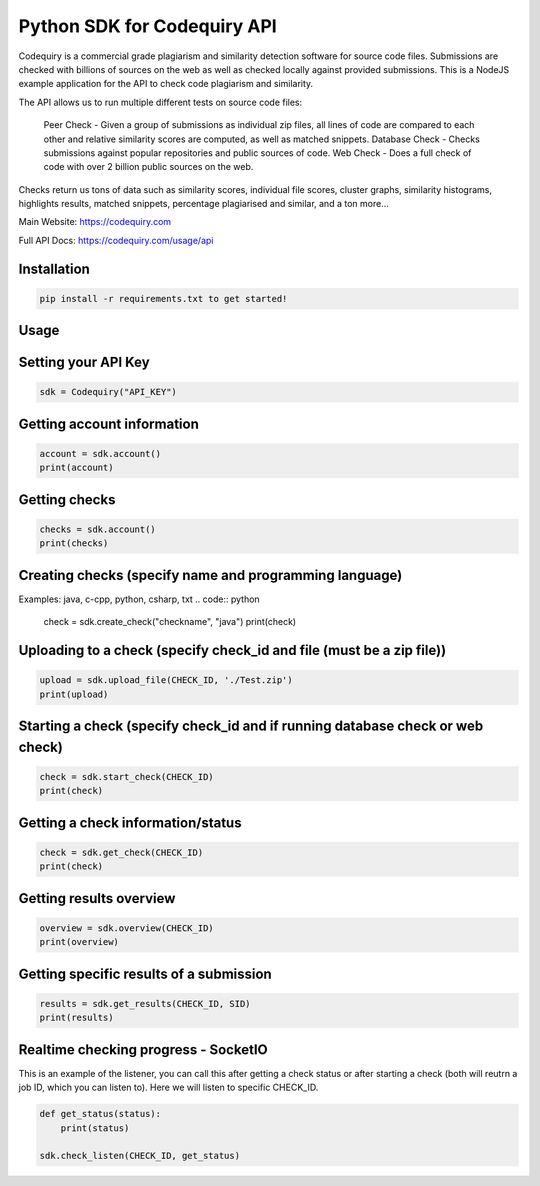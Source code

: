 ===============================
Python SDK for Codequiry API
===============================

Codequiry is a commercial grade plagiarism and similarity detection software for source code files. Submissions are checked with billions of sources on the web as well as checked locally against provided submissions. This is a NodeJS example application for the API to check code plagiarism and similarity.

The API allows us to run multiple different tests on source code files:

    Peer Check - Given a group of submissions as individual zip files, all lines of code are compared to each other and relative similarity scores are computed, as well as matched snippets.
    Database Check - Checks submissions against popular repositories and public sources of code.
    Web Check - Does a full check of code with over 2 billion public sources on the web.

Checks return us tons of data such as similarity scores, individual file scores, cluster graphs, similarity histograms, highlights results, matched snippets, percentage plagiarised and similar, and a ton more...

Main Website: https://codequiry.com

Full API Docs: https://codequiry.com/usage/api

Installation
------------
.. code-block:: python

    pip install -r requirements.txt to get started!

Usage
------------

Setting your API Key
--------------------
.. code:: python

    sdk = Codequiry("API_KEY")

Getting account information
---------------------------
.. code:: python

    account = sdk.account()
    print(account)

Getting checks
--------------
.. code:: python

    checks = sdk.account()
    print(checks)


Creating checks (specify name and programming language)
-------------------------------------------------------
Examples: java, c-cpp, python, csharp, txt
.. code:: python

    check = sdk.create_check("checkname", "java")
    print(check)

Uploading to a check (specify check_id and file (must be a zip file))
---------------------------------------------------------------------

.. code:: python

    upload = sdk.upload_file(CHECK_ID, './Test.zip')
    print(upload)

Starting a check (specify check_id and if running database check or web check)
------------------------------------------------------------------------------

.. code:: python

    check = sdk.start_check(CHECK_ID)
    print(check)

Getting a check information/status
----------------------------------

.. code:: python

    check = sdk.get_check(CHECK_ID)
    print(check)

Getting results overview
------------------------

.. code:: python

    overview = sdk.overview(CHECK_ID)
    print(overview)

Getting specific results of a submission
-----------------------------------------
.. code:: python

    results = sdk.get_results(CHECK_ID, SID)
    print(results)

Realtime checking progress - SocketIO
--------------------------------------

This is an example of the listener, you can call this after getting a check status or after starting a check (both will reutrn a job ID, which you can listen to). Here we will listen to specific CHECK_ID.

.. code:: python

    def get_status(status):
        print(status)

    sdk.check_listen(CHECK_ID, get_status)
